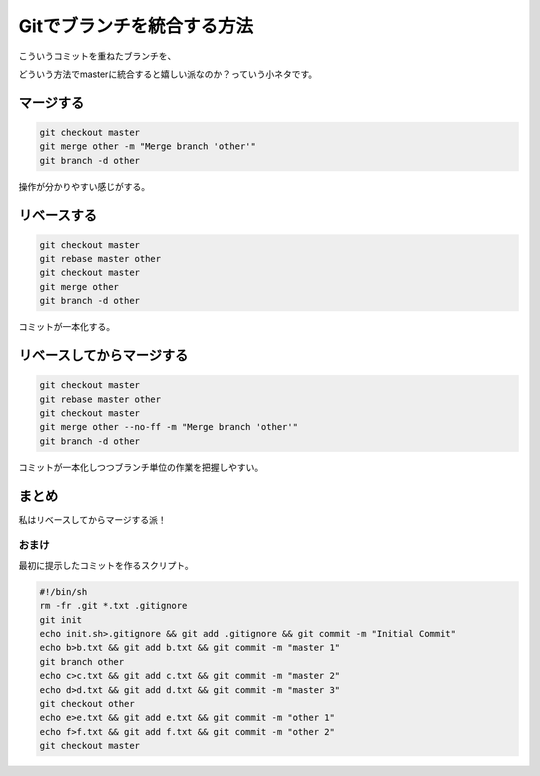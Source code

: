 Gitでブランチを統合する方法
================================================================================

こういうコミットを重ねたブランチを、

.. image:: /images/git_rebase_merge_1.*

どういう方法でmasterに統合すると嬉しい派なのか？っていう小ネタです。

マージする
--------------------------------------------------------------------------------

.. image:: /images/git_rebase_merge_2.*

.. code-block:: sh

   git checkout master
   git merge other -m "Merge branch 'other'"
   git branch -d other

操作が分かりやすい感じがする。

リベースする
--------------------------------------------------------------------------------

.. image:: /images/git_rebase_merge_3.*

.. code-block:: sh

   git checkout master
   git rebase master other
   git checkout master
   git merge other
   git branch -d other

コミットが一本化する。

リベースしてからマージする
--------------------------------------------------------------------------------

.. image:: /images/git_rebase_merge_4.*

.. code-block:: sh

   git checkout master
   git rebase master other
   git checkout master
   git merge other --no-ff -m "Merge branch 'other'"
   git branch -d other

コミットが一本化しつつブランチ単位の作業を把握しやすい。

まとめ
--------------------------------------------------------------------------------

私はリベースしてからマージする派！

おまけ
~~~~~~~~~~~~~~~~~~~~~~~~~~~~~~~~~~~~~~~~~~~~~~~~~~~~~~~~~~~~~~~~~~~~~~~~~~~~~~~~

最初に提示したコミットを作るスクリプト。

.. code-block:: sh

   #!/bin/sh
   rm -fr .git *.txt .gitignore
   git init
   echo init.sh>.gitignore && git add .gitignore && git commit -m "Initial Commit"
   echo b>b.txt && git add b.txt && git commit -m "master 1"
   git branch other
   echo c>c.txt && git add c.txt && git commit -m "master 2"
   echo d>d.txt && git add d.txt && git commit -m "master 3"
   git checkout other
   echo e>e.txt && git add e.txt && git commit -m "other 1"
   echo f>f.txt && git add f.txt && git commit -m "other 2"
   git checkout master

.. author:: default
.. categories:: none
.. tags:: Git
.. comments::
